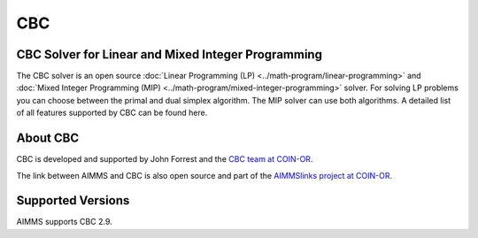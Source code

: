 CBC
=======

CBC Solver for Linear and Mixed Integer Programming
-----------------------------------------------------------------
The CBC solver is an open source :doc:`Linear Programming (LP) <../math-program/linear-programming>` and :doc:`Mixed Integer Programming (MIP) <../math-program/mixed-integer-programming>` solver. For solving LP problems you can choose between the primal and dual simplex algorithm. The MIP solver can use both algorithms. A detailed list of all features supported by CBC can be found here.

About CBC
-----------
CBC is developed and supported by John Forrest and the `CBC team at COIN-OR <https://github.com/coin-or/Cbc>`_.


The link between AIMMS and CBC is also open source and part of the `AIMMSlinks project at COIN-OR <https://github.com/coin-or/AIMMSlinks>`_.


Supported Versions
--------------------
AIMMS supports CBC 2.9.